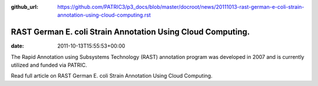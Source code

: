 :github_url: https://github.com/PATRIC3/p3_docs/blob/master/docroot/news/20111013-rast-german-e-coli-strain-annotation-using-cloud-computing.rst

============================================================
RAST German E. coli Strain Annotation Using Cloud Computing.
============================================================


:date:   2011-10-13T15:55:53+00:00

The Rapid Annotation using Subsystems Technology (RAST) annotation
program was developed in 2007 and is currently utilized and funded via
PATRIC.

Read full article on RAST German E. coli Strain Annotation Using Cloud
Computing.
